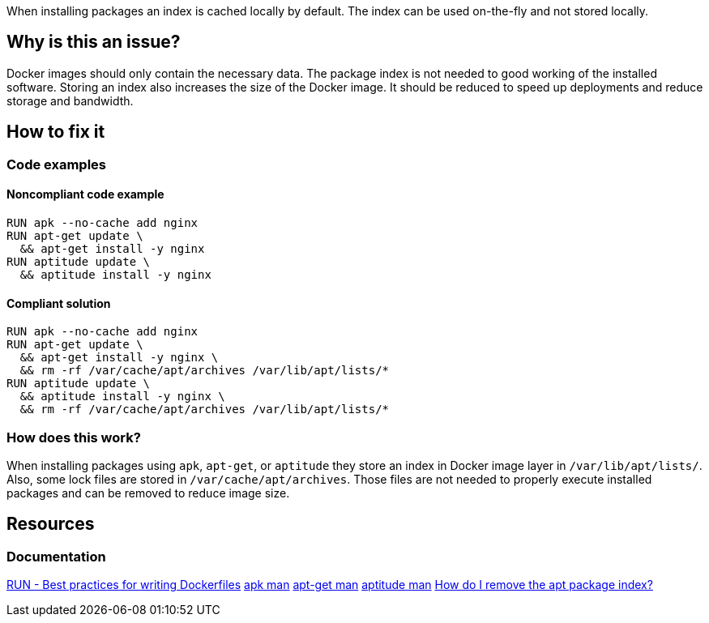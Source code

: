 When installing packages an index is cached locally by default.
The index can be used on-the-fly and not stored locally.

== Why is this an issue?

Docker images should only contain the necessary data.
The package index is not needed to good working of the installed software.
Storing an index also increases the size of the Docker image.
It should be reduced to speed up deployments and reduce storage and bandwidth.

== How to fix it

=== Code examples

==== Noncompliant code example

[source,docker,diff-id=1,diff-type=noncompliant]
----
RUN apk --no-cache add nginx
RUN apt-get update \
  && apt-get install -y nginx
RUN aptitude update \
  && aptitude install -y nginx
----

==== Compliant solution

[source,docker,diff-id=1,diff-type=compliant]
----
RUN apk --no-cache add nginx
RUN apt-get update \
  && apt-get install -y nginx \
  && rm -rf /var/cache/apt/archives /var/lib/apt/lists/*
RUN aptitude update \
  && aptitude install -y nginx \
  && rm -rf /var/cache/apt/archives /var/lib/apt/lists/*
----

=== How does this work?

When installing packages using `apk`, `apt-get`, or `aptitude` they store an index in Docker image layer in `/var/lib/apt/lists/`.
Also, some lock files are stored in `/var/cache/apt/archives`.
Those files are not needed to properly execute installed packages and can be removed to reduce image size.

== Resources
=== Documentation

https://docs.docker.com/develop/develop-images/dockerfile_best-practices/#run[RUN - Best practices for writing Dockerfiles]
https://man.archlinux.org/man/apk.8.en[apk man]
https://linux.die.net/man/8/apt-get[apt-get man]
https://linux.die.net/man/8/aptitude[aptitude man]
https://askubuntu.com/questions/1050800/how-do-i-remove-the-apt-package-index[How do I remove the apt package index?]

ifdef::env-github,rspecator-view[]
'''
== Implementation Specification
(visible only on this page)

=== Message

Remove cache after installing packages.

=== Highlighting

Highlight the entire install command.

'''
endif::env-github,rspecator-view[]
